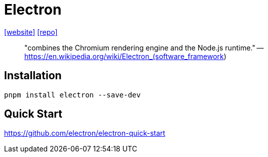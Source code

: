 = Electron
:url-website: https://www.electronjs.org/
:url-repo: https://github.com/electron/electron

{url-website}[[website\]]
{url-repo}[[repo\]]

> "combines the Chromium rendering engine and the Node.js runtime." -- https://en.wikipedia.org/wiki/Electron_(software_framework)

== Installation

[,bash]
----
pnpm install electron --save-dev
----

== Quick Start

https://github.com/electron/electron-quick-start